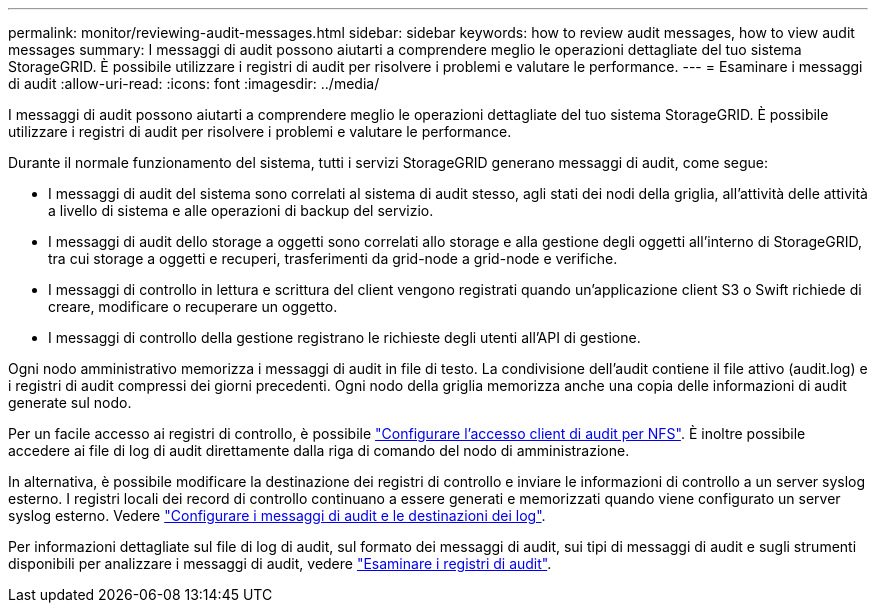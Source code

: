 ---
permalink: monitor/reviewing-audit-messages.html 
sidebar: sidebar 
keywords: how to review audit messages, how to view audit messages 
summary: I messaggi di audit possono aiutarti a comprendere meglio le operazioni dettagliate del tuo sistema StorageGRID. È possibile utilizzare i registri di audit per risolvere i problemi e valutare le performance. 
---
= Esaminare i messaggi di audit
:allow-uri-read: 
:icons: font
:imagesdir: ../media/


[role="lead"]
I messaggi di audit possono aiutarti a comprendere meglio le operazioni dettagliate del tuo sistema StorageGRID. È possibile utilizzare i registri di audit per risolvere i problemi e valutare le performance.

Durante il normale funzionamento del sistema, tutti i servizi StorageGRID generano messaggi di audit, come segue:

* I messaggi di audit del sistema sono correlati al sistema di audit stesso, agli stati dei nodi della griglia, all'attività delle attività a livello di sistema e alle operazioni di backup del servizio.
* I messaggi di audit dello storage a oggetti sono correlati allo storage e alla gestione degli oggetti all'interno di StorageGRID, tra cui storage a oggetti e recuperi, trasferimenti da grid-node a grid-node e verifiche.
* I messaggi di controllo in lettura e scrittura del client vengono registrati quando un'applicazione client S3 o Swift richiede di creare, modificare o recuperare un oggetto.
* I messaggi di controllo della gestione registrano le richieste degli utenti all'API di gestione.


Ogni nodo amministrativo memorizza i messaggi di audit in file di testo. La condivisione dell'audit contiene il file attivo (audit.log) e i registri di audit compressi dei giorni precedenti. Ogni nodo della griglia memorizza anche una copia delle informazioni di audit generate sul nodo.

Per un facile accesso ai registri di controllo, è possibile link:../admin/configuring-audit-client-access.html["Configurare l'accesso client di audit per NFS"]. È inoltre possibile accedere ai file di log di audit direttamente dalla riga di comando del nodo di amministrazione.

In alternativa, è possibile modificare la destinazione dei registri di controllo e inviare le informazioni di controllo a un server syslog esterno. I registri locali dei record di controllo continuano a essere generati e memorizzati quando viene configurato un server syslog esterno. Vedere link:../monitor/configure-audit-messages.html["Configurare i messaggi di audit e le destinazioni dei log"].

Per informazioni dettagliate sul file di log di audit, sul formato dei messaggi di audit, sui tipi di messaggi di audit e sugli strumenti disponibili per analizzare i messaggi di audit, vedere link:../audit/index.html["Esaminare i registri di audit"].
